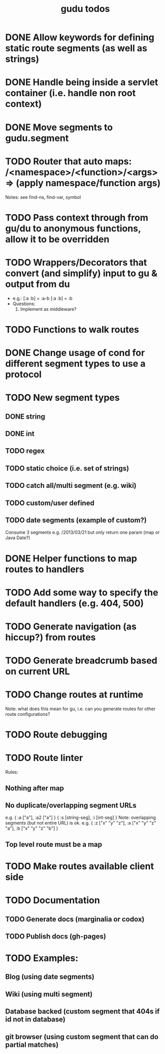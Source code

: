 #+TITLE: gudu todos

* DONE Allow keywords for defining static route segments (as well as strings)
* DONE Handle being inside a servlet container (i.e. handle non root context)
* DONE Move segments to gudu.segment
* TODO Router that auto maps: /<namespace>/<function>/<args> => (apply namespace/function args)
  Notes: see find-ns, find-var, symbol
* TODO Pass context through from gu/du to anonymous functions, allow it to be overridden
* TODO Wrappers/Decorators that convert (and simplify) input to gu & output from du
  - e.g.:
    [:a :b] = :a-b
    [:a :b] = :b
  - Questions:
    1. Implement as middleware?
* TODO Functions to walk routes
* DONE Change usage of cond for different segment types to use a protocol
* TODO New segment types
** DONE string
** DONE int
** TODO regex
** TODO static choice (i.e. set of strings)
** TODO catch all/multi segment (e.g. wiki)
** TODO custom/user defined
** TODO date segments (example of custom?)
   Consume 3 segments e.g. /2013/03/21 but only return one param (map or Java Date?)
* DONE Helper functions to map routes to handlers
* TODO Add some way to specify the default handlers (e.g. 404, 500)
* TODO Generate navigation (as hiccup?) from routes
* TODO Generate breadcrumb based on current URL
* TODO Change routes at runtime
  Note: what does this mean for gu, i.e. can you generate routes for other route configurations?
* TODO Route debugging
* TODO Route linter
  Rules:
** Nothing after map
** No duplicate/overlapping segment URLs
   e.g. { :a ["a"], :a2 ["a"] }
        { :s [string-seg], :i [int-seg] }
   Note: overlapping segments (but not entire URL) is ok.
   e.g. { :z ["x" "y" "z"], :a ["x" "y" "z" "a"], :b ["x" "y" "z" "b"] }
** Top level route must be a map
* TODO Make routes available client side
* TODO Documentation
** TODO Generate docs (marginalia or codox)
** TODO Publish docs (gh-pages)
* TODO Examples:
** Blog (using date segments)
** Wiki (using multi segment)
** Database backed (custom segment that 404s if id not in database)
** git browser (using custom segment that can do partial matches)
